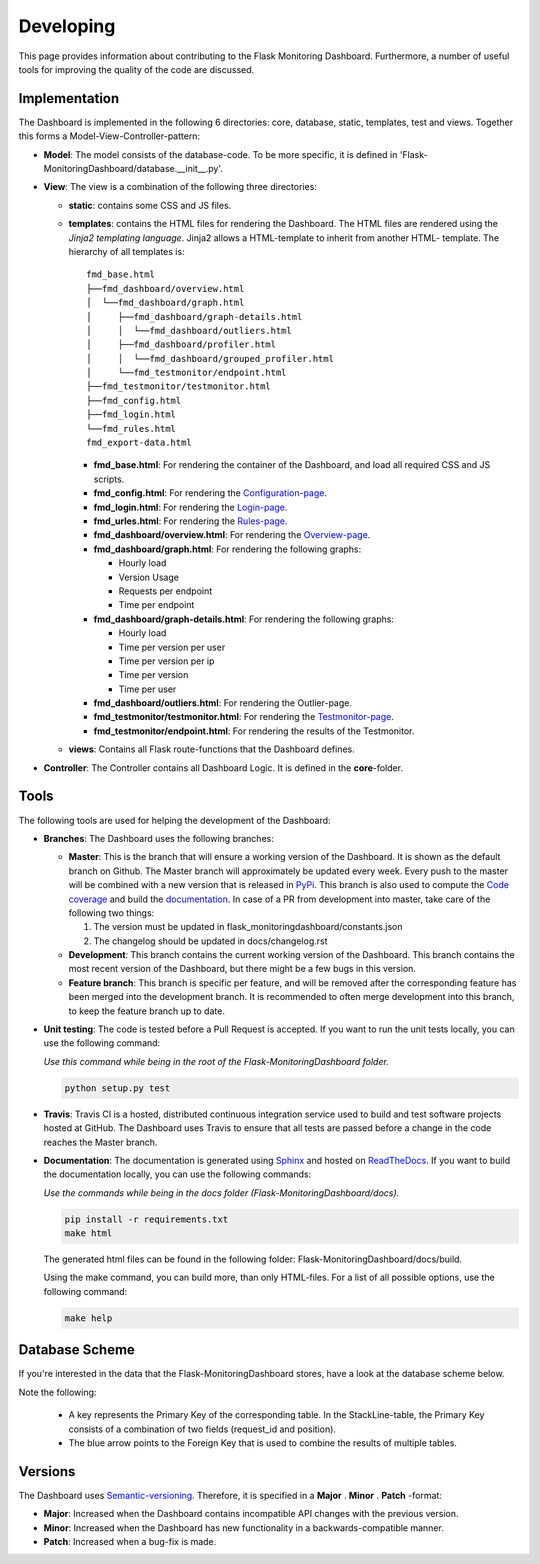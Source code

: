 Developing
==========
This page provides information about contributing to the Flask Monitoring Dashboard.
Furthermore, a number of useful tools for improving the quality of the code are discussed.


Implementation
--------------
The Dashboard is implemented in the following 6 directories: core, database, static, templates, test 
and views. Together this forms a Model-View-Controller-pattern:

- **Model**: The model consists of the database-code. To be more specific, it is defined in
  'Flask-MonitoringDashboard/database.__init__.py'.

- **View**: The view is a combination of the following three directories:
  
  - **static**: contains some CSS and JS files.

  - **templates**: contains the HTML files for rendering the Dashboard. The HTML files are rendered
    using the `Jinja2 templating language`. Jinja2 allows a HTML-template to inherit from another HTML-
    template. The hierarchy of all templates is:

    .. _`Jinja2 templating language`: http://jinja.pocoo.org/docs/

    ::

       fmd_base.html
       ├──fmd_dashboard/overview.html
       │  └──fmd_dashboard/graph.html
       │     ├──fmd_dashboard/graph-details.html
       │     │  └──fmd_dashboard/outliers.html
       │     ├──fmd_dashboard/profiler.html
       │     │  └──fmd_dashboard/grouped_profiler.html
       │     └──fmd_testmonitor/endpoint.html
       ├──fmd_testmonitor/testmonitor.html
       ├──fmd_config.html
       ├──fmd_login.html
       └──fmd_rules.html
       fmd_export-data.html


    - **fmd_base.html**: For rendering the container of the Dashboard, and load all required CSS and JS scripts.
    - **fmd_config.html**: For rendering the `Configuration-page`_.
    - **fmd_login.html**: For rendering the `Login-page`_.
    - **fmd_urles.html**: For rendering the `Rules-page`_.
    - **fmd_dashboard/overview.html**: For rendering the `Overview-page`_.
    - **fmd_dashboard/graph.html**: For rendering the following graphs:

      - Hourly load
      - Version Usage
      - Requests per endpoint
      - Time per endpoint

    - **fmd_dashboard/graph-details.html**: For rendering the following graphs:

      - Hourly load
      - Time per version per user
      - Time per version per ip
      - Time per version
      - Time per user

    - **fmd_dashboard/outliers.html**: For rendering the Outlier-page.

    - **fmd_testmonitor/testmonitor.html**: For rendering the `Testmonitor-page`_.

    - **fmd_testmonitor/endpoint.html**: For rendering the results of the Testmonitor.

    .. _`Configuration-page`: http://localhost:5000/dashboard/configuration
    .. _`Login-page`: http://localhost:5000/dashboard/login
    .. _`Rules-page`: http://localhost:5000/dashboard/rules
    .. _`Overview-page`: http://localhost:5000/dashboard/overview
    .. _`Testmonitor-page`: http://localhost:5000/dashboard/testmonitor

  - **views**: Contains all Flask route-functions that the Dashboard defines.

- **Controller**: The Controller contains all Dashboard Logic. It is defined in the **core**-folder.

Tools
-----
The following tools are used for helping the development of the Dashboard:

- **Branches**: The Dashboard uses the following branches:
  
  - **Master**: This is the branch that will ensure a working version of the Dashboard. It is 
    shown as the default branch on Github. The Master branch will approximately be updated every 
    week. Every push to the master will be combined with a new version that is released in 
    `PyPi <https://pypi.org/project/Flask-MonitoringDashboard>`_. This branch is also used to 
    compute the `Code coverage`_ and build the documentation_. In case of a PR from development
    into master, take care of the following two things:

    1. The version must be updated in flask_monitoringdashboard/constants.json

    2. The changelog should be updated in docs/changelog.rst

    .. _`Code coverage`: https://codecov.io/gh/flask-dashboard/Flask-MonitoringDashboard

    .. _documentation: http://flask-monitoringdashboard.readthedocs.io

  - **Development**: This branch contains the current working version of the Dashboard. This branch 
    contains the most recent version of the Dashboard, but there might be a few bugs in this version.

  - **Feature branch**: This branch is specific per feature, and will be removed after the 
    corresponding feature has been merged into the development branch. It is recommended to often 
    merge development into this branch, to keep the feature branch up to date.  

- **Unit testing**: The code is tested before a Pull Request is accepted. If you want to run the unit 
  tests locally, you can use the following command:

  *Use this command while being in the root of the Flask-MonitoringDashboard folder.*

  .. code-block:: python

     python setup.py test

- **Travis**: Travis CI is a hosted, distributed continuous integration service used to build 
  and test software projects hosted at GitHub. The Dashboard uses Travis to ensure that all
  tests are passed before a change in the code reaches the Master branch.

- **Documentation**: The documentation is generated using Sphinx_ and hosted on ReadTheDocs_. If you 
  want to build the documentation locally, you can use the following commands:

  *Use the commands while being in the docs folder (Flask-MonitoringDashboard/docs).*

  .. code-block:: bash

     pip install -r requirements.txt
     make html

  The generated html files can be found in the following folder: Flask-MonitoringDashboard/docs/build.

  Using the make command, you can build more, than only HTML-files. For a list of all possible options,
  use the following command:

  .. code-block:: bash

     make help

  .. _Sphinx: www.sphinx-doc.org
  .. _ReadTheDocs: http://flask-monitoringdashboard.readthedocs.io

Database Scheme
---------------
If you're interested in the data that the Flask-MonitoringDashboard stores, have a look at the database scheme below.

Note the following:

  - A key represents the Primary Key of the corresponding table. In the StackLine-table, the Primary Key consists 
    of a combination of two fields (request_id and position).

  - The blue arrow points to the Foreign Key that is used to combine the results of multiple tables. 

.. figure :: img/database_scheme.png
   :width: 100%



Versions
--------
The Dashboard uses `Semantic-versioning`_. Therefore, it is specified in a **Major** . **Minor** . **Patch** -format:

- **Major**: Increased when the Dashboard contains incompatible API changes with the previous version.

- **Minor**: Increased when the Dashboard has new functionality in a backwards-compatible manner.

- **Patch**: Increased when a bug-fix is made.


.. _`Semantic-versioning`: https://semver.org/
